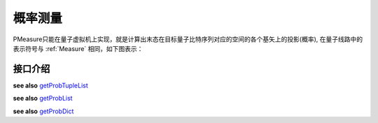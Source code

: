 概率测量
==================

PMeasure只能在量子虚拟机上实现，就是计算出末态在目标量子比特序列对应的空间的各个基矢上的投影(概率), 在量子线路中的表示符号与 :ref:`Measure` 相同，如下图表示：

.. image:: images/measure.svg
    :width: 65

接口介绍
----------------

.. _getProbTupleList:
.. cpp:function:: std::vector<std::pair<size_t, double>> getProbTupleList(QVec &qvec,int selectMax=-1)

    **功能**
         获得PMeasure结果
    **参数**
        - qvec 目标量子比特
        - selectMax 需要PMeasure的目标量子比特个数，若为-1，则是所有的目标量子比特
    **返回值**
         PMeasure得到的结果， 返回下标和对应的概率
    **实例**
        .. code-block:: c

            #include <QPanda.h>
            USING_QPANDA


            int main(void)
            {
                init();
                QProg prog;
                auto qvec = qAllocMany(4);
                auto cvec = cAllocMany(4);
                prog << H(qvec[0]) << CNOT(qvec[0],qvec[1])
                    << CNOT(qvec[1],qvec[2]) << CNOT(qvec[2],qvec[3]);

                load(prog);
                run();
                auto result = getProbTupleList(qvec, -1); // 对所有的目标比特做概率测量
                for (auto &val : result)  // 输出所有的PMeasure结果
                {
                    std::cout << val.first << ", " << val.second << std::endl;
                }

                finalize();
                return 0;
            }

.. _getProbList:
.. cpp:function:: std::vector<double> getProbList(QVec& qvec, int selectMax = -1)

    **功能**
        获得PMeasure结果
    **参数**
        - qvec 目标量子比特
        - selectMax 需要PMeasure的目标量子比特个数，若为-1，则是所有的目标量子比特
    **返回值**
        PMeasure得到的概率
    **实例**
        .. code-block:: c
        
            #include <QPanda.h>
            USING_QPANDA


            int main(void)
            {
                init();
                QProg prog;
                auto qvec = qAllocMany(4);
                auto cvec = cAllocMany(4);
                prog << H(qvec[0]) << CNOT(qvec[0],qvec[1])
                    << CNOT(qvec[1],qvec[2]) << CNOT(qvec[2],qvec[3]);

                load(prog);
                run();
                auto result = getProbList(qvec); // 对所有的目标比特做概率测量
                for (auto &val : result) // 输出所有的PMeasure结果
                {
                    std::cout << val << std::endl;
                }

                finalize();
                return 0;
            }

.. _getProbDict:
.. cpp:function:: std::map<std::string, double>  getProbDict(QVec &qvec, int selectMax = -1)

    **功能**
        获得PMeasure结果
    **参数**
        - qvec 目标量子比特
        - selectMax 需要PMeasure的目标量子比特个数，若为-1，则是所有的目标量子比特
    **返回值**
        PMeasure得到结果， 下标的二进制和对应的概率
    **实例**
        .. code-block:: c

            #include <QPanda.h>
            USING_QPANDA


            int main(void)
            {
                init();
                QProg prog;
                auto qvec = qAllocMany(4);
                auto cvec = cAllocMany(4);
                prog << H(qvec[0]) << CNOT(qvec[0],qvec[1])
                    << CNOT(qvec[1],qvec[2]) << CNOT(qvec[2],qvec[3]);

                load(prog);
                run();
                auto result = getProbDict(qvec); // 对所有的目标比特做概率测量
                for (auto &val : result) // 输出所有的PMeasure结果
                {
                    std::cout << val.first << ", " << val.second << std::endl;
                }

                finalize();
                return 0;
            }

.. cpp:function:: std::vector<std::pair<size_t, double>> probRunTupleList(QProg &prog,QVec &qvec, int selectMax = -1)
    
    **功能**
        获得PMeasure结果,不需要load和run
    **参数**
        - prog 量子程序
        - qvec 目标量子比特
        - selectMax 需要PMeasure的目标量子比特个数，若为-1，则是所有的目标量子比特
    **返回值**
        PMeasure得到结果， 下标的二进制和对应的概率
    **实例**
        .. code-block:: c

            #include <QPanda.h>
            USING_QPANDA


            int main(void)
            {
                init();
                QProg prog;
                auto qvec = qAllocMany(4);
                auto cvec = cAllocMany(4);
                prog << H(qvec[0]) << CNOT(qvec[0],qvec[1])
                    << CNOT(qvec[1],qvec[2]) << CNOT(qvec[2],qvec[3]);

                auto result = probRunTupleList(prog, qvec); // 对所有的目标比特做概率测量
                for (auto &val : result) // 输出所有的PMeasure结果
                {
                    std::cout << val.first << ", " << val.second << std::endl;
                }

                finalize();
                return 0;
            }

**see also** getProbTupleList_

.. cpp:function:: std::vector<double> probRunList(QProg &prog,QVec &qvec , int selectMax = -1)
    
    **功能**
        获得PMeasure结果,不需要load和run
    **参数**
        - prog 量子程序
        - qvec 目标量子比特
        - selectMax 需要PMeasure的目标量子比特个数，若为-1，则是所有的目标量子比特
    **返回值**
        PMeasure得到概率
    **实例**
        .. code-block:: c

            #include <QPanda.h>
            USING_QPANDA


            int main(void)
            {
                init();
                QProg prog;
                auto qvec = qAllocMany(4);
                auto cvec = cAllocMany(4);
                prog << H(qvec[0]) << CNOT(qvec[0],qvec[1])
                    << CNOT(qvec[1],qvec[2]) << CNOT(qvec[2],qvec[3]);

                auto result = probRunList(prog, qvec); // 对所有的目标比特做概率测量
                for (auto &val : result) // 输出所有的PMeasure结果
                {
                    std::cout << val << std::endl;
                }

                finalize();
                return 0;
            }

**see also** getProbList_ 

.. cpp:function:: std::vector<double> probRunDict(QProg &prog,QVec &qvec, int selectMax = -1)
    
    **功能**
        获得PMeasure结果,不需要load和run
    **参数**
        - prog 量子程序
        - qvec 目标量子比特
        - selectMax 需要PMeasure的目标量子比特个数，若为-1，则是所有的目标量子比特
    **返回值**
        PMeasure得到结果， 下标的二进制和对应的概率
    **实例**
        .. code-block:: c

            #include <QPanda.h>
            USING_QPANDA


            int main(void)
            {
                init();
                QProg prog;
                auto qvec = qAllocMany(4);
                prog << H(qvec[0]) << CNOT(qvec[0],qvec[1])
                    << CNOT(qvec[1],qvec[2]) << CNOT(qvec[2],qvec[3]);

                auto result = probRunDict(prog, qvec); // 对所有的目标比特做概率测量
                for (auto &val : result) // 输出所有的PMeasure结果
                {
                    std::cout << val.first << ", " << val.second << std::endl;
                }

                finalize();
                return 0;
            }

**see also** getProbDict_